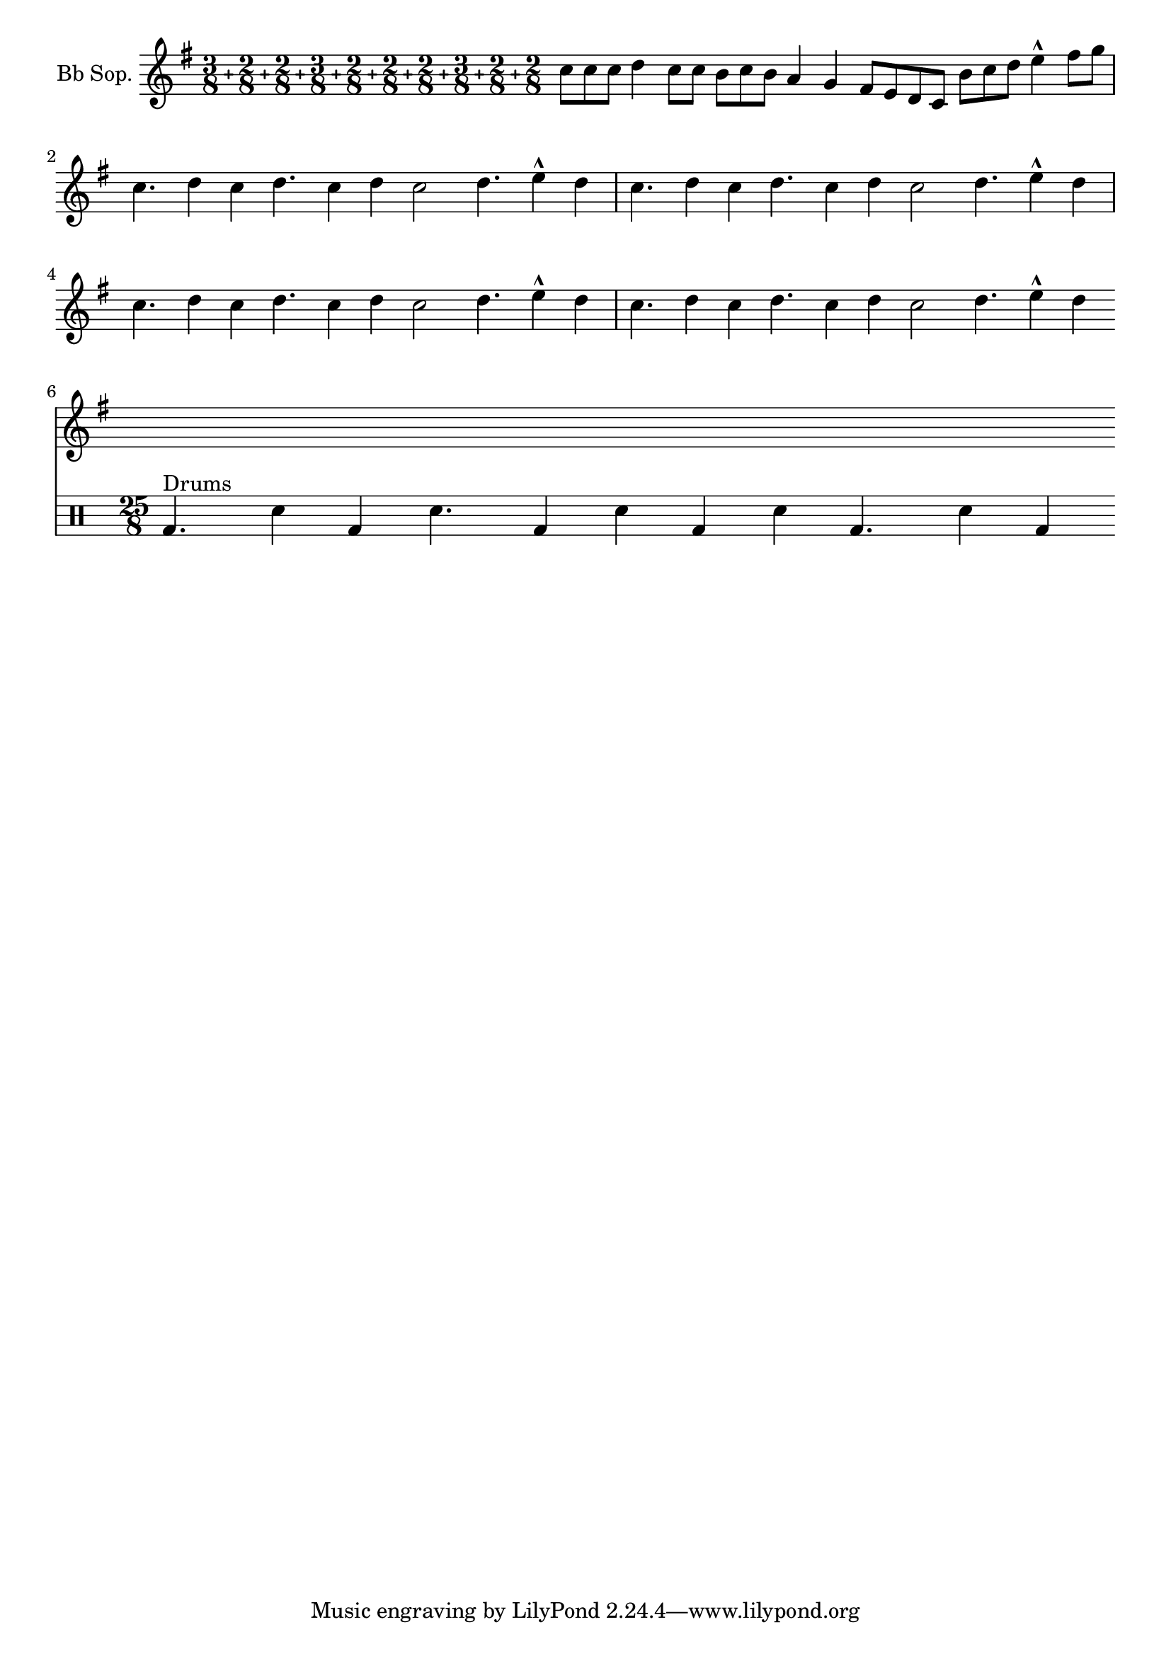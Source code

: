 %% Do not edit this file; it is auto-generated from LSR!
%% Tags: rhythms, percussion
\version "2.11.35"

\header { texidoc = "
Though the set-time-signature thing was not the most essential here, it
has been included to show the beat of this piece (which is a template
of a real balkan song!).
" }
% begin verbatim
#(define (compound-time one two three four five six seven eight nine ten num)
  (markup #:override '(baseline-skip . 0) #:number 
   (#:line ((#:column (one num)) #:vcenter "+" (#:column (two num)) #:vcenter "+" (#:column (three num)) #:vcenter "+" (#:column (four num)) #:vcenter "+" (#:column (five num)) #:vcenter "+" (#:column (six num)) #:vcenter "+" (#:column (seven num)) #:vcenter "+" (#:column (eight num)) #:vcenter "+" (#:column (nine num)) #:vcenter "+" (#:column (ten num))))))


melody =
{         \relative c'' {
        \set Staff.instrumentName = "Bb Sop."
        \key g \major \time 25/8
	  \override Staff.TimeSignature #'stencil = #ly:text-interface::print
  \override Staff.TimeSignature #'text = #(compound-time "3" "2" "2" "3" "2" "2" "2" "3" "2" "2" "8" )
        c8[ c c] d4 c8[ c] b[ c b] a4 g fis8[ e d c] b'[ c d] e4-^ fis8[ g] | \break
        c,4. d4 c4 d4. c4 d c2 d4. e4-^ d4 |
        c4. d4 c4 d4. c4 d c2 d4. e4-^ d4 | \break
        c4. d4 c4 d4. c4 d c2 d4. e4-^ d4 |
        c4. d4 c4 d4. c4 d c2 d4. e4-^ d4 | \break }
}
drum = {
        \new DrumStaff \drummode
        {
                \bar "|:" bd4. ^\markup { "Drums" } sn4 bd \bar ":" sn4. bd4 sn \bar ":"
                bd sn bd4. sn4 bd \bar ":|" 
        }
}

{
 \melody 
 \drum 
}
